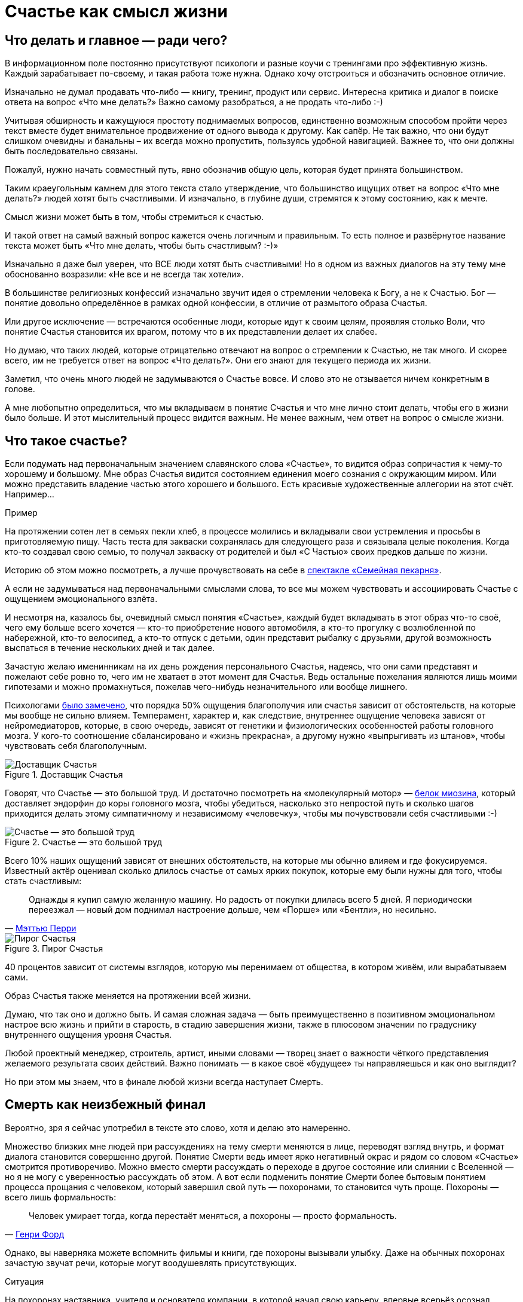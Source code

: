 = Счастье как смысл жизни
:created-date: 18.06.2023
:publication-date: 22.10.2023
:description: Задача текста — описать причины, влияющие на счастье, и обсудить практические подходы, приводящие к его увеличению.

[#cornerstone_of_text]
== Что делать и главное — ради чего?

В информационном поле постоянно присутствуют психологи и разные коучи с тренингами про эффективную жизнь.
Каждый зарабатывает по-своему, и такая работа тоже нужна.
Однако хочу отстроиться и обозначить основное отличие.

Изначально не думал продавать что-либо — книгу, тренинг, продукт или сервис.
Интересна критика и диалог в поиске ответа на вопрос «Что мне делать?»
Важно самому разобраться, а не продать что-либо :-)

Учитывая обширность и кажущуюся простоту поднимаемых вопросов, единственно возможным способом пройти через текст вместе будет внимательное продвижение от одного вывода к другому.
Как сапёр.
Не так важно, что они будут слишком очевидны и банальны – их всегда можно пропустить, пользуясь удобной навигацией.
Важнее то, что они должны быть последовательно связаны.

Пожалуй, нужно начать совместный путь, явно обозначив общую цель, которая будет принята большинством.

Таким краеугольным камнем для этого текста стало утверждение, что большинство ищущих ответ на вопрос «Что мне делать?» людей хотят быть счастливыми.
И изначально, в глубине души, стремятся к этому состоянию, как к мечте.

Смысл жизни может быть в том, чтобы стремиться к счастью.

И такой ответ на самый важный вопрос кажется очень логичным и правильным.
То есть полное и развёрнутое название текста может быть «Что мне делать, чтобы быть счастливым? :-)»

Изначально я даже был уверен, что ВСЕ люди хотят быть счастливыми!
Но в одном из важных диалогов на эту тему мне обоснованно возразили: «Не все и не всегда так хотели».

В большинстве религиозных конфессий изначально звучит идея о стремлении человека к Богу, а не к Счастью.
Бог — понятие довольно определённое в рамках одной конфессии, в отличие от размытого образа Счастья.

Или другое исключение — встречаются особенные люди, которые идут к своим целям, проявляя столько Воли, что понятие Счастья становится их врагом, потому что в их представлении делает их слабее.

Но думаю, что таких людей, которые отрицательно отвечают на вопрос о стремлении к Счастью, не так много.
И скорее всего, им не требуется ответ на вопрос «Что делать?».
Они его знают для текущего периода их жизни.

Заметил, что очень много людей не задумываются о Счастье вовсе.
И слово это не отзывается ничем конкретным в голове.

А мне любопытно определиться, что мы вкладываем в понятие Счастья и что мне лично стоит делать, чтобы его в жизни было больше.
И этот мыслительный процесс видится важным.
Не менее важным, чем ответ на вопрос о смысле жизни.

[#what_is_happiness]
== Что такое счастье?

Если подумать над первоначальным значением славянского слова «Счастье», то видится образ сопричастия к чему-то хорошему и большому.
Мне образ Счастья видится состоянием единения моего сознания с окружающим миром.
Или можно представить владение частью этого хорошего и большого.
Есть красивые художественные аллегории на этот счёт.
Например...

[sidebar]
.Пример
****
На протяжении сотен лет в семьях пекли хлеб, в процессе молились и вкладывали свои устремления и просьбы в приготовляемую пищу.
Часть теста для закваски сохранялась для следующего раза и связывала целые поколения.
Когда кто-то создавал свою семью, то получал закваску от родителей и был «С Частью» своих предков дальше по жизни.
****

Историю об этом можно посмотреть, а лучше прочувствовать на себе в http://teatrvkusa.ru/pekarnya/[спектакле «Семейная пекарня»].

А если не задумываться над первоначальными смыслами слова, то все мы можем чувствовать и ассоциировать Счастье с ощущением эмоционального взлёта.

И несмотря на, казалось бы, очевидный смысл понятия «Счастье», каждый будет вкладывать в этот образ что-то своё, чего ему больше всего хочется — кто-то приобретение нового автомобиля, а кто-то прогулку с возлюбленной по набережной, кто-то велосипед, а кто-то отпуск с детьми, один представит рыбалку с друзьями, другой возможность выспаться в течение нескольких дней и так далее.

Зачастую желаю именинникам на их день рождения персонального Счастья, надеясь, что они сами представят и пожелают себе ровно то, чего им не хватает в этот момент для Счастья.
Ведь остальные пожелания являются лишь моими гипотезами и можно промахнуться, пожелав чего-нибудь незначительного или вообще лишнего.

Психологами https://www.b17.ru/blog/401335/[было замечено], что порядка 50% ощущения благополучия или счастья зависит от обстоятельств, на которые мы вообще не сильно влияем.
Темперамент, характер и, как следствие, внутреннее ощущение человека зависят от нейромедиаторов, которые, в свою очередь, зависят от генетики и физиологических особенностей работы головного мозга.
У кого-то соотношение сбалансировано и «жизнь прекрасна», а другому нужно «выпрыгивать из штанов», чтобы чувствовать себя благополучным.

.Доставщик Счастья
ifdef::backend-html5[]
image::myosin_render.gif[Доставщик Счастья]
endif::[]
ifndef::backend-html5[]
image::myosin_render.png[Доставщик Счастья]
endif::[]

Говорят, что Счастье — это большой труд.
И достаточно посмотреть на «молекулярный мотор» — https://ru.wikipedia.org/wiki/Миозин[белок миозина], который доставляет эндорфин до коры головного мозга, чтобы убедиться, насколько это непростой путь и сколько шагов приходится делать этому симпатичному и независимому «человечку», чтобы мы почувствовали себя счастливыми :-)

.Счастье — это большой труд
ifdef::backend-html5[]
image::myosin_real.gif[Счастье — это большой труд]
endif::[]
ifndef::backend-html5[]
image::myosin_real.png[Счастье — это большой труд]
endif::[]

Всего 10% наших ощущений зависят от внешних обстоятельств, на которые мы обычно влияем и где фокусируемся.
Известный актёр оценивал сколько длилось счастье от самых ярких покупок, которые ему были нужны для того, чтобы стать счастливым:

[quote,'https://www.livelib.ru/quote/47121569-druzya-lyubimye-i-odna-bolshaya-uzhasnaya-vesch-avtobiografiya-mettyu-perri[Мэттью Перри]']
____
Однажды я купил самую желанную машину. Но радость от покупки длилась всего 5 дней. Я периодически переезжал — новый дом поднимал настроение дольше, чем «Порше» или «Бентли», но несильно.
____

.Пирог Счастья
image::slide8.png[Пирог Счастья]

40 процентов зависит от системы взглядов, которую мы перенимаем от общества, в котором живём, или вырабатываем сами.

Образ Счастья также меняется на протяжении всей жизни.

Думаю, что так оно и должно быть.
И самая сложная задача — быть преимущественно в позитивном эмоциональном настрое всю жизнь и прийти в старость, в стадию завершения жизни, также в плюсовом значении по градуснику внутреннего ощущения уровня Счастья.

Любой проектный менеджер, строитель, артист, иными словами — творец знает о важности чёткого представления желаемого результата своих действий.
Важно понимать — в какое своё «будущее» ты направляешься и как оно выглядит?

Но при этом мы знаем, что в финале любой жизни всегда наступает Смерть.

[#funeral_as_result]
== Смерть как неизбежный финал

Вероятно, зря я сейчас употребил в тексте это слово, хотя и делаю это намеренно.

Множество близких мне людей при рассуждениях на тему смерти меняются в лице, переводят взгляд внутрь, и формат диалога становится совершенно другой.
Понятие Смерти ведь имеет ярко негативный окрас и рядом со словом «Счастье» смотрится противоречиво.
Можно вместо смерти рассуждать о переходе в другое состояние или слиянии с Вселенной — но я не могу с уверенностью рассуждать об этом.
А вот если подменить понятие Смерти более бытовым понятием процесса прощания с человеком, который завершил свой путь — похоронами, то становится чуть проще.
Похороны — всего лишь формальность:

[quote, 'https://www.livelib.ru/quote/47208530-moya-zhizn-moi-dostizheniya-s-sovremennymi-kommentariyami-genri-ford[Генри Форд]']
____
Человек умирает тогда, когда перестаёт меняться, а похороны — просто формальность.
____

Однако, вы наверняка можете вспомнить фильмы и книги, где похороны вызывали улыбку.
Даже на обычных похоронах зачастую звучат речи, которые могут воодушевлять присутствующих.

[sidebar]
.Ситуация
****
На похоронах наставника, учителя и основателя компании, в которой начал свою карьеру, впервые всерьёз осознал важность контроля основных показателей собственного здоровья.
Именно благодаря тому моменту, когда сидел в сторонке от основной процессии и внутри была черная пустота, были приняты откладываемые решения, которые повлияли на появление привычек ходить пешком и следить за питанием...

Это, безусловно, отразилось на моей жизни и событиях, с ней связанных.
****

Жена подсказала уместную тут цитату известного психиатра:

[quote, 'https://www.livelib.ru/quote/45324397-ekzistentsialnaya-psihoterapiya-irvin-yalom[Ирвин Ялом]']
____
Физически смерть разрушает человека, но идея смерти спасает его!
____

Где-то прочитал, что осознание своей смертности есть завершение детства.

Тогда получается, что начало планирования собственных похорон и есть начало взрослой осознанной жизни.
Представлять саму смерть, пожалуй, не требуется, а вот визуализировать собственные похороны — на мой взгляд, полезное занятие.

Разные книги по личностному росту были прочитаны, но https://www.livelib.ru/review/3792199-sem-navykov-vysokoeffektivnyh-lyudej[глава «Начинай с конца» от Стивена Кови] проняла меня в 27 лет и подтолкнула к глубинным сдвигам и действиям.
У Кови были еще принципы — про планирование, проактивность, заточку пилы и что-то ещё (не буду делать вид, что на самом деле обладаю хорошей памятью и помню книгу наизусть), но этот навык основательно запомнился.

Конечно же, Стивен Кови, будучи миссионером-мормоном, не изобрёл этот подход.
Любой христианин базово живет в Вере, что Смерть — лишь переход к Вечной Жизни.
И в этом мире мы лишь готовимся к ней.

[#funeral_visualization]
== Представьте свои похороны

Визуализация своих похорон, на мой взгляд, сродни представлению успешно сданного экзамена в престижный ВУЗ.
Я визуал, как и большинство людей на планете, и мне проще рассуждать, глядя на картинку, пусть и выдуманную.
Представив это событие, можно начинать выписывать следующие факты:

* Возраст и внешний вид себя умершего;
* Количество пришедших на церемонию: заполненная улица или 10 человек?
* Кладбище или развеянный прах?
* Кто пришел на прощание?
Друзья, дети, внуки, сотрудники, соседи?
* Что они говорят о тебе?
* Что напишут на могиле?
* Город и страна, где проходят похороны?
И так далее.

Все эти факты, на мой взгляд, важны и зависят от жизненного пути.
Очевидно, что каждый такой ориентир даёт представление о необходимых шагах и изменениях.

Дотянешь ли ты со своим здоровьем до желаемого возраста или пора принимать меры?

Нужно ли переезжать в другой город/страну или лучше остаться с родственниками и друзьями?
Которых вероятнее всего не будет на похоронах, если уехать.

Нужно ли расширять круг общения или пора уединиться?

Конечно же, от нас зависит не всё или даже лучше сказать — немногое.

«Что ты будешь делать в четверг, если умрёшь в среду?», как говорил Пётр Мамонов.

Но запуск этих мыслительных процессов о смерти, её осознание и начало действий, потому что завтра ведь может и не наступить — оказались для меня чрезвычайно полезны.

[#moments_of_happiness]
== Моменты счастья в течение всей жизни

Но ведь мы хотим быть счастливым человеком начиная с сегодняшнего дня.
Не ближе к нарисованному образу конечной цели, а на пути следования.
В гробу это счастье, как будто бы, неинтересно — хотелось бы пораньше.

[sidebar]
.Ситуация
****
В начале двухтысячных, когда мне было 28 лет, я мечтал стать техническим экспертом в лучшей компании мира по разработке программного обеспечения.
Дальше я не загадывал и картинка этого сияющего будущего полностью формировала моё представление.

И когда в 33 года я стал Developer Evangelist в компании Microsoft, уже не знал чего хотеть и куда двигаться дальше.
Этот период запомнился и стал одним из самых сильных жизненных кризисов: ты уже достиг поставленных глобальных целей, но потерял ощущение динамики роста и растерян в связи с этим.
****

Так я осознал, что хорошо бы научиться видеть свои цели максимально далёкими и может быть даже неисполнимыми.
Больше своей жизни и дальше своих похорон.
Чтобы не упираться в стенки и не вставать на неожиданных развилках, а ощущать движение на всём протяжении жизни.

Не знаю как вы, а я люблю путешествовать и люблю быть за рулём.

[sidebar]
.Пример для движения
****
Желание попасть в новое место изначально запускает процесс планирования поездки.
Но весьма вероятно, что ощущения движения по красивой дороге, в конечном итоге, даже важнее.
Когда определился с конечной целью, представляешь направление движения, проложил маршрут из промежуточных точек и не ищешь глазами нужные повороты — двигаешься уверенно, наслаждаешься видом дороги и получаешь удовольствие.
Сама уверенность в правильности выбранного пути уже вызывает удовольствие, но многообразие чувств намного шире и каждый находит что-то своё.
****

[sidebar]
.Пример для экстремалов
****
На прямом отрезке пустой трассы нажал на педаль, тебя вжимает в кресло и ты с удовольствием ощущаешь как машина летит, но всё ещё уверенно слушается каждого движения.
Маленькое счастье.
****

Признаюсь, что это не совсем мой формат и привёл я его для друзей :-)
Сам обречён на проверки уровня расхода топлива и поэтому неминуемо перейду на крейсерскую скорость.

[sidebar]
.Пример для визуалов
****
Едешь и любуешься видом — необычный цвет закатного неба, уходящая вдаль композиция цветущих полей.
И вдруг солнце проглянуло между облаками таким образом, что осветило отдельно стоящий храм, оставив всё остальное в тени.
И дыхание замирает от красоты и гармонии.
****

[sidebar]
.Ситуация
****
Как-то раз мы ехали в микроавтобусе с друзьями по дорогам Якутии, а рядом простиралось обширное болото, в котором удивительно стройными рядами стояли засохшие низкорослые деревья — ствол и пара мощных веток.
На боковом сиденье я устало наблюдал за проплывающим унылым пейзажем...

И вдруг дорога так повернула, что закатное солнце оказалось прямо напротив меня и в этот момент окончательно зашло за горизонт, мягко и равномерно окрасив водную поверхность и небо в кроваво алый цвет.
Одинаковые пеньки деревьев сформировали перспективу с контровым светом, уходящую в закат.

— Это же обложка альбома Metallica «Master of Puppets»!

Пронеслось у меня в голове и я онемел от восхищения.
Спустя 10 секунд, после борьбы с неожиданно проявившимся стеснением попросить остановиться — я всё же переборол себя — водитель затормозил, друзья ничего не поняли, но я убежал назад с фотоаппаратом наперевес...

Конечно же, картинка безвозвратно ушла.

С тех пор я договорился с собой не стесняться и следовать порыву мгновенно.
****

[sidebar]
.Пример для гедонистов/кинестетиков
****
Каким вкусным бывает простецкий ужин и стакан недорогого вина после десятка часов вождения!

И вот взялся резать спелый крупный помидор сорта «Бычье сердце» и чувствуешь как легко отходят ровные кусочки от острейшего лезвия ножа.
Высококачественное изделие вызывает исключительно приятные тактильные ощущения и лежит в руке как её продолжение.

А крики чаек, звук прибоя и вид моря, до которого наконец-то доехали, формируют вкус соли во рту.
Помидор и досаливать не надо.
****

При этом легко согласится с тем, что человек существо социальное, и подавляющее число таких моментов мы испытываем в компании с кем-то ещё.

И вот ведь хочется таких мгновений побольше.
И чтобы мурашки по коже от удовольствия.
Но как этого достигать?
Быстрый ответ — никак.

[#happiness_in_action]
== Счастье в движении

Если счастье ставить целью, то его, почему-то, перестаёшь испытывать.
Множество неглупых людей об этом говорят тысячи лет.
Вот, например:

[quote]
____
https://www.livelib.ru/quote/47010373-strategicheskaya-psihologiya-globalizatsii-psihologiya-chelovecheskogo-kapitala[Сенека предупреждал, что чем больше стремишься к счастью, тем больше от него отдаляешься.]
____

Да и наступают эти моменты, как правило, неожиданно:

[quote]
____
https://www.livelib.ru/quote/131476-zanimatelnaya-narkologiya-andrej-makarevich[Счастье — внезапно!]
____

[#happiness_model]
== Не можешь измерить — не можешь управлять

Нет возможности стремиться к счастью, но можно порассуждать о том, как его измерить!
Можно предположить, что уровень эмоционального тона в моменте измеряется.
И в качестве шкалы взять навскидку:

* +10 — состояние максимально высокого настроя, состояние Трепета и Благоговения, когда «гусиная кожа» и «бабочки в животе»;
* 0 — может описывать состояние тоски;
* -10 — это состояние полного ужаса, паники, когда, условно, летишь с 25 этажа вниз, а там асфальт.
Всё.

Также трудно спорить с утверждением, что жизнь состоит из таких моментов, каждый из которых имеет свой эмоциональный уровень.
То есть предположим, что есть функция f, которая возвращает уровень эмоционального тона E для момента времени t.

====
E = f(t).
====

Приведу пример классического сценария для мужчины.

[sidebar]
.Пример
****
Допустим, работали Вы, работали в течение недели и порядком устали.
В голове пульсирует мысль: «Как же хочется отключиться от этой дерготни!»

И тут вдруг звонит друг и говорит:

— Дружище, давно не виделись, я недалеко, давай встретимся!

Бодрящая суматоха в предвкушении встречи, вышел на свежий воздух, встреча, объятия, зашли в приятное заведение.
И очень быстро стало Хо-ро-шо.
И даже очень.
Спустя 3 часа продолжили у друга на кухне...

А на следующее утро чувствуешь себя не очень хорошо.

Можно даже представить, что планировали с женой ехать за город, но когда Вы проснулись, обнаружили, что дома больше никого нет и планы, очевидно, развалились.

К плохому самочувствию добавилось самоедство.

Но вот жена возвращается и смотрит так весело.
И совсем не обижается.

Когда она утром решила пойти гулять одна, с ней вдруг произошло какое-то маленькое чудо.
Так бывает.

И она даже рада, что вы не поехали за город — на выезде из города пробки и погода испортилась.

Вы разговорились, обнялись и вдруг неожиданно, бац, и счастье!
И это состояние длится ощутимо долго и греет изнутри.
****

Так вот.
Для людей, не полностью забывших школьный курс математики, определение качества жизни L будет легко представить как интеграл по функции эмоционального тона на протяжении всей жизни.

====
L = ∫ f(t)
====

Если интеграл к завершению жизни L больше 0 — жизнь удалась.
Если меньше — счастливой её назвать можно будет только местами.

Всё это подробно и наглядно описано в работе https://www.livelib.ru/work/1008288064-model-kolichestvennoj-otsenki-urovnya-schastya-vladimir-andreev[«Модель количественной оценки уровня счастья»] Владимира Андреева.
xref:p2-100-authors.adoc#andreevvs[Автор имеет образование психолога, но также посвятил свою жизнь проектированию информационных систем].

Книга находится в свободном доступе, снабжена примерами, графиками, справочниками с этапами развития личности и сопровождающими их кризисами.
В кратком виде содержание приведено во xref:p2-120-school.adoc#brief_happiness_model[второй части нашего текста].
Этот труд, на мой взгляд, можно брать за основу для понимания принципов и выработки практических подходов в системах с расчетом мотивационных техник, влияющих на счастье человека.

.Моменты счастья в формулах
image::slide7.png[Моменты счастья в формулах]

Когда сам перечитываю строки с «интегралами по счастью», не могу сдержать улыбки от зашкаливающего уровня системности в совершенно несистемной области.
Чувствую скептическую реакцию собеседников:

— Ага, ну давай Счастье ещё считать!

Ты нормальный???

`¯\\_(ツ)_/¯`

Действительно, выглядит идея с подсчётом моментов счастья первоначально совершенно абсурдно и даже чувствуешь себя от этого неловко.
Пока не привыкаешь к этой мысли :-)

А потом непроизвольно запускаются важные мыслительные процессы...

[#moments_of_happiness_book]
== Жизнь как множество моментов счастья

Обсуждая идею этого текста с соседом (xref:index.adoc#introduction[одарившим меня шапкой Душнилы]), узнал о коллекции из 800+ коротких историй, которые собраны в книгу под названием https://www.livelib.ru/review/3575245-momenty-schastya-aleks-dubas[«Моменты Счастья»].

Начинается она с https://www.livelib.ru/quote/47123888-momenty-schastya-aleks-dubas[великолепной притчи про кладбище и счастье].
Более того, про счастье именно в интегральной форме!

[quote]
____
Один странник подошёл к деревне, в надежде найти там еду и ночлег.
Но прежде он оказался на кладбище.
Погосты всегда были на краю селений, и обойти их было невозможно.
Он осмотрелся и испугался: на могильных плитах были необычные надписи.
Кроме имён, там присутствовали странные даты: «Один год и три дня», или «Семь месяцев», или «Две с половиной недели», «Шесть часов», «Двенадцать минут».

Бродяга в ужасе побежал оттуда, но был остановлен окликом какой-то старухи:

— Куда же ты спешишь, странник?

— Куда угодно, ведь в этой деревне убивают детей.

— Ты всё неверно понял.
Дело в том, что в наших краях считается, что по-настоящему мы живём только тогда, когда мы счастливы.
И то, что тебя так напугало, это — не время существования человека.
Это — подлинное время его жизни.
____

Эта притча меня укрепила в мысли, что мы на правильном пути и не стоит мне так переживать.
А по прочтении описаний первых историй, я начал испытывать один xref:index.adoc#emotional_parts[эффект узнавания] за другим — «Я такое также испытывал!»

Меня это так вдохновило, что я решил выписывать свои моменты счастья.
И изменил бы себе, если бы не начал это делать в таблице с колонками в виде Времени, Места, Имени спутника и флажком наличия Фотографии.

.Ничего не предвещало
image::leaf.jpg[Ничего не предвещало, width=75%]

[sidebar]
.Ситуация
****
Ничего не предвещало приключений. Воскресным утром мы возвращались с женой и сыном из загородной поездки. 

Мы уже 20 минут как отъехали от лесного домика, где остались наши друзья, которые собирались вернуться чуть позже. Погода была прекрасная, до города ехать пару часов. «Останется возможность посмотреть кино и отдохнуть» — думал я.
На лобовое стекло прилетел листочек, который притягивал взгляд и пока я устраивался поудобнее перед дорогой, мне даже захотелось его сфотографировать.

Через 5 минут я не справился с управлением на повороте проселочной дороги, которая после ночного дождя оказалась слишком скользкой, и машина съехала в пашню.
А точнее в жижу между дорогой и пашней.
Полный привод не вывозил.
Район был настолько глухой, что ни один оператор мобильной связи не работал.
До населенных пунктов идти несколько часов.
Вместе с женой и 10 летним сыном ценой невероятных усилий получилось вытащить машину за 5 часов.
И тогда наступил мощнейший Момент Счастья, который запомнится на всю жизнь и, вероятно, формирует фундамент семьи.
****

Истории моментов счастья наполнены яркими положительными эмоциями.
Читая их, не думаешь ни про какие интегралы, дифференциалы, свойства и характеристики.
Но благодаря тому, что они в таблице, снабжены характеристиками, атрибутами, видно, что их реально очень много!
Получается наглядно убедиться: «Насколько же счастливая у тебя жизнь!»
Убедиться прежде всего самому :-)
Что бывает особенно полезно в минуты хандры.

Из такой таблицы можно даже создать фоторассказ о счастливой жизни.
А если сгруппировать записи по людям, которые были с тобой в эти моменты, и делиться этим счастьем с ними тоже?

Ведь счастье настоящее, когда им можно поделиться!
Тогда этого счастья станет ещё больше!

[#awareness_of_happiness]
== Осознанность, мотивация и геймификация

Никто не призывает вручную измерять своё состояние в моментах хорошего настроения.
Хотя такие подходы и являются наиболее действенными.

Например, подсчёт разницы потреблённых в еде и израсходованных в физических активностях калорий результативно приводит к сокращению или набору веса.

Безотказно, как законы Ньютона :-)

Понятно, что следовать рутинным процедурам подсчётов не многие готовы: постоянный контроль требует наличия жизненных сил.
А когда они на нуле, то результат вероятно будет обратный.

Но с рутиной всё больше помогают технологии: шаги, сердцебиение, потраченные калории уже довольно точно и совершенно автоматически считают недорогие электронные браслеты.

Кто-то идёт дальше и начинает контролировать отдельно белки, жиры, углеводы, витамины и воду — ведь каждый организм и метаболизм очень специфичен.
При этом обученные нейронные сети в мобильных приложениях и чат-ботах многократно упрощают этот учёт и детализируют параметры измерений.
А также мотивируют на полезные действия всякими медальками и достижениями (ачивками).
То же самое будет и с измерением настроения.

Но если пришло осознание, что каждый шаг и конфетка микроскопически влияют на конечный результат, то полдела сделано!
Осознание уровня эмоционального тона в моменте также лишний раз напоминает о счастье и формирует уверенность.
А визуализация кривой на графике интегральной модели счастья способствует формированию причинно-следственных связей.

Происходит геймификация жизни: искусственное стимулирование действий человека, которое должно быть направлено на повышение интегрального уровня счастья на протяжении жизни.
Хотя зачастую такая геймификация направлена на замаскированную задачу перераспределения денежного капитала и создание зависимости от новой оплачиваемой игры или услуги.

Уже после публикации текста этой главы https://t.me/bongiozzo_discussion/945[в комментариях мне напомнили] о https://www.cnews.ru/news/top/osnovatel_abbyy_o_marketinge_po_formule[формуле счастья], которую сформировал Давид Ян — основатель компании Abbyy.
Что лишний раз подчеркивает важность систематизации этого явления.
И лучшее представление о предмете получаешь именно в попытках его оценить и измерить.

[sidebar]
Начато: {created-date},
Опубликовано: {publication-date},
Исправлено (ISO): {docdate}.
